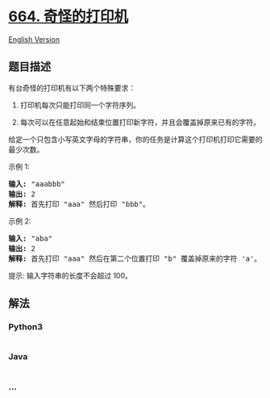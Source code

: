 * [[https://leetcode-cn.com/problems/strange-printer][664.
奇怪的打印机]]
  :PROPERTIES:
  :CUSTOM_ID: 奇怪的打印机
  :END:
[[./solution/0600-0699/0664.Strange Printer/README_EN.org][English
Version]]

** 题目描述
   :PROPERTIES:
   :CUSTOM_ID: 题目描述
   :END:

#+begin_html
  <!-- 这里写题目描述 -->
#+end_html

#+begin_html
  <p>
#+end_html

有台奇怪的打印机有以下两个特殊要求：

#+begin_html
  </p>
#+end_html

#+begin_html
  <ol>
#+end_html

#+begin_html
  <li>
#+end_html

打印机每次只能打印同一个字符序列。

#+begin_html
  </li>
#+end_html

#+begin_html
  <li>
#+end_html

每次可以在任意起始和结束位置打印新字符，并且会覆盖掉原来已有的字符。

#+begin_html
  </li>
#+end_html

#+begin_html
  </ol>
#+end_html

#+begin_html
  <p>
#+end_html

给定一个只包含小写英文字母的字符串，你的任务是计算这个打印机打印它需要的最少次数。

#+begin_html
  </p>
#+end_html

#+begin_html
  <p>
#+end_html

示例 1:

#+begin_html
  </p>
#+end_html

#+begin_html
  <pre>
  <strong>输入:</strong> &quot;aaabbb&quot;
  <strong>输出:</strong> 2
  <strong>解释:</strong> 首先打印 &quot;aaa&quot; 然后打印 &quot;bbb&quot;。
  </pre>
#+end_html

#+begin_html
  <p>
#+end_html

示例 2:

#+begin_html
  </p>
#+end_html

#+begin_html
  <pre>
  <strong>输入:</strong> &quot;aba&quot;
  <strong>输出:</strong> 2
  <strong>解释:</strong> 首先打印 &quot;aaa&quot; 然后在第二个位置打印 &quot;b&quot; 覆盖掉原来的字符 &#39;a&#39;。</pre>
#+end_html

#+begin_html
  <p>
#+end_html

提示: 输入字符串的长度不会超过 100。

#+begin_html
  </p>
#+end_html

** 解法
   :PROPERTIES:
   :CUSTOM_ID: 解法
   :END:

#+begin_html
  <!-- 这里可写通用的实现逻辑 -->
#+end_html

#+begin_html
  <!-- tabs:start -->
#+end_html

*** *Python3*
    :PROPERTIES:
    :CUSTOM_ID: python3
    :END:

#+begin_html
  <!-- 这里可写当前语言的特殊实现逻辑 -->
#+end_html

#+begin_src python
#+end_src

*** *Java*
    :PROPERTIES:
    :CUSTOM_ID: java
    :END:

#+begin_html
  <!-- 这里可写当前语言的特殊实现逻辑 -->
#+end_html

#+begin_src java
#+end_src

*** *...*
    :PROPERTIES:
    :CUSTOM_ID: section
    :END:
#+begin_example
#+end_example

#+begin_html
  <!-- tabs:end -->
#+end_html
